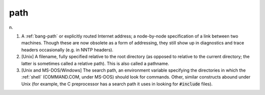 .. _path:

============================================================
path
============================================================

n\.

1.
   A :ref:`bang-path` or explicitly routed Internet address; a node-by-node specification of a link between two machines.
   Though these are now obsolete as a form of addressing, they still show up in diagnostics and trace headers occasionally (e.g.
   in NNTP headers).

2.
   [Unix] A filename, fully specified relative to the root directory (as opposed to relative to the current directory; the latter is sometimes called a relative path).
   This is also called a pathname.

3.
   [Unix and MS-DOS/Windows] The search path, an environment variable specifying the directories in which the :ref:`shell` (COMMAND.COM, under MS-DOS) should look for commands.
   Other, similar constructs abound under Unix (for example, the C preprocessor has a search path it uses in looking for :code:`#include` files).

